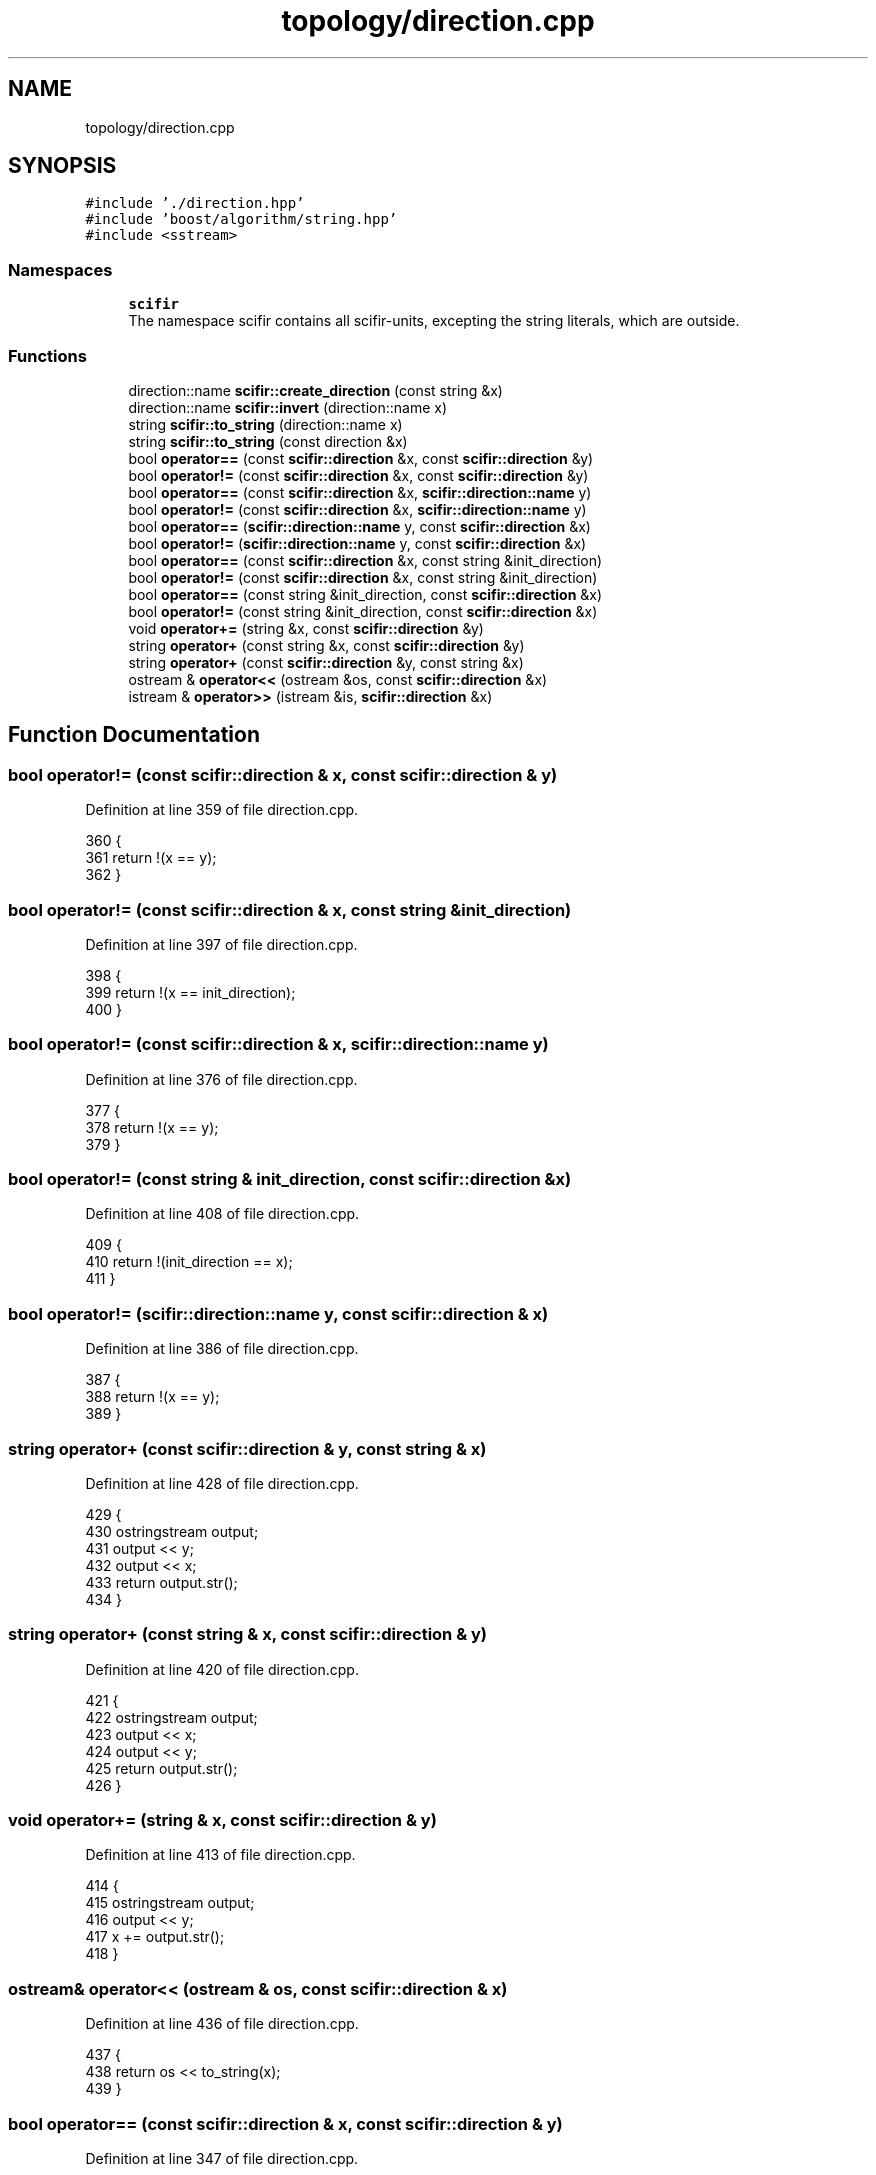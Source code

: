.TH "topology/direction.cpp" 3 "Sat Jul 13 2024" "Version 2.0.0" "scifir-units" \" -*- nroff -*-
.ad l
.nh
.SH NAME
topology/direction.cpp
.SH SYNOPSIS
.br
.PP
\fC#include '\&./direction\&.hpp'\fP
.br
\fC#include 'boost/algorithm/string\&.hpp'\fP
.br
\fC#include <sstream>\fP
.br

.SS "Namespaces"

.in +1c
.ti -1c
.RI " \fBscifir\fP"
.br
.RI "The namespace scifir contains all scifir-units, excepting the string literals, which are outside\&. "
.in -1c
.SS "Functions"

.in +1c
.ti -1c
.RI "direction::name \fBscifir::create_direction\fP (const string &x)"
.br
.ti -1c
.RI "direction::name \fBscifir::invert\fP (direction::name x)"
.br
.ti -1c
.RI "string \fBscifir::to_string\fP (direction::name x)"
.br
.ti -1c
.RI "string \fBscifir::to_string\fP (const direction &x)"
.br
.ti -1c
.RI "bool \fBoperator==\fP (const \fBscifir::direction\fP &x, const \fBscifir::direction\fP &y)"
.br
.ti -1c
.RI "bool \fBoperator!=\fP (const \fBscifir::direction\fP &x, const \fBscifir::direction\fP &y)"
.br
.ti -1c
.RI "bool \fBoperator==\fP (const \fBscifir::direction\fP &x, \fBscifir::direction::name\fP y)"
.br
.ti -1c
.RI "bool \fBoperator!=\fP (const \fBscifir::direction\fP &x, \fBscifir::direction::name\fP y)"
.br
.ti -1c
.RI "bool \fBoperator==\fP (\fBscifir::direction::name\fP y, const \fBscifir::direction\fP &x)"
.br
.ti -1c
.RI "bool \fBoperator!=\fP (\fBscifir::direction::name\fP y, const \fBscifir::direction\fP &x)"
.br
.ti -1c
.RI "bool \fBoperator==\fP (const \fBscifir::direction\fP &x, const string &init_direction)"
.br
.ti -1c
.RI "bool \fBoperator!=\fP (const \fBscifir::direction\fP &x, const string &init_direction)"
.br
.ti -1c
.RI "bool \fBoperator==\fP (const string &init_direction, const \fBscifir::direction\fP &x)"
.br
.ti -1c
.RI "bool \fBoperator!=\fP (const string &init_direction, const \fBscifir::direction\fP &x)"
.br
.ti -1c
.RI "void \fBoperator+=\fP (string &x, const \fBscifir::direction\fP &y)"
.br
.ti -1c
.RI "string \fBoperator+\fP (const string &x, const \fBscifir::direction\fP &y)"
.br
.ti -1c
.RI "string \fBoperator+\fP (const \fBscifir::direction\fP &y, const string &x)"
.br
.ti -1c
.RI "ostream & \fBoperator<<\fP (ostream &os, const \fBscifir::direction\fP &x)"
.br
.ti -1c
.RI "istream & \fBoperator>>\fP (istream &is, \fBscifir::direction\fP &x)"
.br
.in -1c
.SH "Function Documentation"
.PP 
.SS "bool operator!= (const \fBscifir::direction\fP & x, const \fBscifir::direction\fP & y)"

.PP
Definition at line 359 of file direction\&.cpp\&.
.PP
.nf
360 {
361     return !(x == y);
362 }
.fi
.SS "bool operator!= (const \fBscifir::direction\fP & x, const string & init_direction)"

.PP
Definition at line 397 of file direction\&.cpp\&.
.PP
.nf
398 {
399     return !(x == init_direction);
400 }
.fi
.SS "bool operator!= (const \fBscifir::direction\fP & x, \fBscifir::direction::name\fP y)"

.PP
Definition at line 376 of file direction\&.cpp\&.
.PP
.nf
377 {
378     return !(x == y);
379 }
.fi
.SS "bool operator!= (const string & init_direction, const \fBscifir::direction\fP & x)"

.PP
Definition at line 408 of file direction\&.cpp\&.
.PP
.nf
409 {
410     return !(init_direction == x);
411 }
.fi
.SS "bool operator!= (\fBscifir::direction::name\fP y, const \fBscifir::direction\fP & x)"

.PP
Definition at line 386 of file direction\&.cpp\&.
.PP
.nf
387 {
388     return !(x == y);
389 }
.fi
.SS "string operator+ (const \fBscifir::direction\fP & y, const string & x)"

.PP
Definition at line 428 of file direction\&.cpp\&.
.PP
.nf
429 {
430     ostringstream output;
431     output << y;
432     output << x;
433     return output\&.str();
434 }
.fi
.SS "string operator+ (const string & x, const \fBscifir::direction\fP & y)"

.PP
Definition at line 420 of file direction\&.cpp\&.
.PP
.nf
421 {
422     ostringstream output;
423     output << x;
424     output << y;
425     return output\&.str();
426 }
.fi
.SS "void operator+= (string & x, const \fBscifir::direction\fP & y)"

.PP
Definition at line 413 of file direction\&.cpp\&.
.PP
.nf
414 {
415     ostringstream output;
416     output << y;
417     x += output\&.str();
418 }
.fi
.SS "ostream& operator<< (ostream & os, const \fBscifir::direction\fP & x)"

.PP
Definition at line 436 of file direction\&.cpp\&.
.PP
.nf
437 {
438     return os << to_string(x);
439 }
.fi
.SS "bool operator== (const \fBscifir::direction\fP & x, const \fBscifir::direction\fP & y)"

.PP
Definition at line 347 of file direction\&.cpp\&.
.PP
.nf
348 {
349     if(x\&.value == y\&.value)
350     {
351         return true;
352     }
353     else
354     {
355         return false;
356     }
357 }
.fi
.SS "bool operator== (const \fBscifir::direction\fP & x, const string & init_direction)"

.PP
Definition at line 391 of file direction\&.cpp\&.
.PP
.nf
392 {
393     scifir::direction y(init_direction);
394     return (x == y);
395 }
.fi
.SS "bool operator== (const \fBscifir::direction\fP & x, \fBscifir::direction::name\fP y)"

.PP
Definition at line 364 of file direction\&.cpp\&.
.PP
.nf
365 {
366     if(x\&.value == y)
367     {
368         return true;
369     }
370     else
371     {
372         return false;
373     }
374 }
.fi
.SS "bool operator== (const string & init_direction, const \fBscifir::direction\fP & x)"

.PP
Definition at line 402 of file direction\&.cpp\&.
.PP
.nf
403 {
404     scifir::direction y(init_direction);
405     return (x == y);
406 }
.fi
.SS "bool operator== (\fBscifir::direction::name\fP y, const \fBscifir::direction\fP & x)"

.PP
Definition at line 381 of file direction\&.cpp\&.
.PP
.nf
382 {
383     return (x == y);
384 }
.fi
.SS "istream& operator>> (istream & is, \fBscifir::direction\fP & x)"

.PP
Definition at line 441 of file direction\&.cpp\&.
.PP
.nf
442 {
443     char a[256];
444     is\&.getline(a, 256);
445     string b(a);
446     boost::trim(b);
447     x = scifir::direction(b);
448     return is;
449 }
.fi
.SH "Author"
.PP 
Generated automatically by Doxygen for scifir-units from the source code\&.
